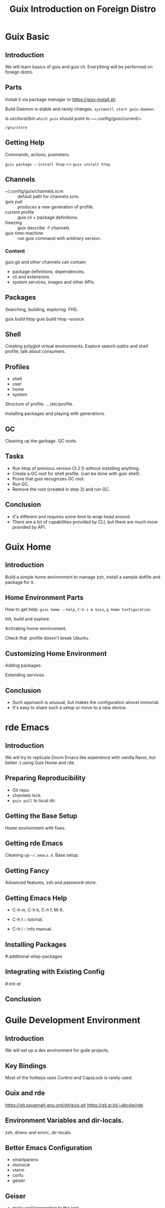 :PROPERTIES:
:ID:       e058c7a7-52e5-4e11-986d-d6e480a839dc
:END:
#+title: Guix Introduction on Foreign Distro

* Guix Basic
** Introduction
We will learn basics of guix and guix cli.  Everything will be performed on
foreign distro.

** Parts
Install it via package manager or https://guix-install.sh.

Build Daemon is stable and rarely changes.
~systemctl start guix-daemon~.

ls /usr/local/bin
~which guix~ should point to ~~/.config/guix/current/~

~/gnu/store~

** Getting Help
Commands, actions, prameters.

~guix package --install htop~ == ~guix install htop~

** Channels
- ~/.config/guix/channels.scm :: default path for channels.scm.
- guix pull :: produces a new generation of profile.
- current profile :: guix cli + package definitions.
- freezing :: guix describe -f channels
- guix time-machine :: run guix command with arbitrary version.

*** Content
guix.git and other channels can contain:
- package definitions, dependencies.
- cli and extensions.
- system services, images and other APIs.

** Packages
Searching, building, exploring. FHS.

guix build htop
guix build htop --source

** Shell
Creating polyglot virtual environments.
Explore search-paths and shell profile, talk about consumers.

** Profiles
- shell
- user
- home
- system
Structure of profile. .../etc/profile.

Installing packages and playing with generations.

** GC
Cleaning up the garbage. GC roots.

** Tasks
- Run htop of previous version (3.2.1) without installing anything.
- Create a GC root for shell profile. (can be done with guix shell).
- Prove that guix recognizes GC root.
- Run GC.
- Remove the root (created in step 3) and run GC.

** Conclusion
- It's different and requires some time to wrap head around.
- There are a lot of capabilities provided by CLI, but there are much more
  provided by API.

* Guix Home
** Introduction
Build a simple home environment to manage zsh, install a sample dotfile and
package for it.

** Home Environment Parts
How to get help: ~guix home --help~, ~C-h i m Guix~, ~g Home Configuration~

Init, build and explore.

Activating home-environment.

Check that .profile doesn't break Ubuntu.

** Customizing Home Environment
Adding packages.

Extending services.

** Conclusion
- Such approach is unusual, but makes the configuration almost immortal.
- It's easy to share such a setup or move to a new device.

* rde Emacs
** Introduction
We will try to replicate Doom Emacs like experience with vanilla flavor, but
better :) using Guix Home and rde.

** Preparing Reproducibility
- Git repo.
- channels lock.
- ~guix pull~ to local dir.

** Getting the Base Setup
Home environment with fixes.

** Getting rde Emacs
Cleaning up ~~/.emacs.d~.
Base setup.

** Getting Fancy
Advanced features, zsh and password-store.

** Getting Emacs Help
- C-h m, C-h k, C-h f, M-X.

- C-h t :: tutorial.
- C-h i :: info manual.

** Installing Packages
#:additional-elisp-packages

** Integrating with Existing Config
#:init-el

** Conclusion

* Guile Development Environment
** Introduction
We will set up a dev environment for guile projects.

** Key Bindings
Most of the hotkeys uses Control and CapsLock is rarely used.

** Guix and rde
https://git.savannah.gnu.org/git/guix.git
https://git.sr.ht/~abcdw/rde

** Environment Variables and dir-locals.
zsh, direnv and envrc, dir-locals.

** Better Emacs Configuration
- smartparens
- monocle
- vterm
- corfu
- geiser

** Geiser
- make repl/connecting to the repl
- eval
- go-to-definition
- imenu

** Conclusion
With just a few lines of code we got carefully crafted emacs configuration suitable for a complete and nice development environment.

* Organizing Configuration
** Introduction
** Load Paths
** Modules
** Per-user and Per-host Conifgurations
** Env Variables for Obtaining Different Values
** Conclusion

* Emacs Training
** Menu Bar
** Tutorial
Basic movements, universal argument.

** Keymaps
** Buffers and Windows
** Completion Styles
- orderless
- partial-completion

** Minibuffer History
~M-p~, ~M-n~, ~M-r~.

** Finding File
- ~M-n~ :: file under point.
- partial-completion
- project file

** Project
** Compilation
** Consult Interfaces
- grep
- imenu
- buffers

** Conclusion
- Mnemonics.
- Primary keymaps.
- Interface Consistency and Reusability.

